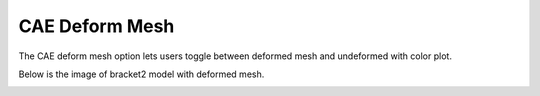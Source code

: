 CAE Deform Mesh
================

The CAE deform mesh option lets users toggle between deformed mesh and
undeformed with color plot.

Below is the image of bracket2 model with deformed mesh.

|image0|

.. |image0| image:: Images/Deform_mesh.png

